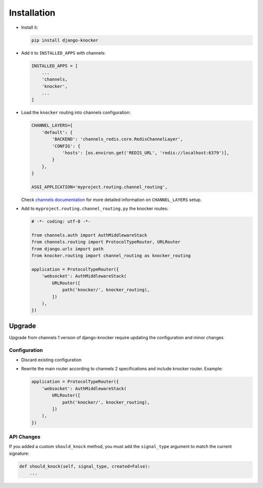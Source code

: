 ============
Installation
============

* Install it:

  .. code-block:: bash

      pip install django-knocker

* Add it to ``INSTALLED_APPS`` with channels:

  .. code-block:: python

      INSTALLED_APPS = [
          ...
          'channels,
          'knocker',
          ...
      ]

* Load the ``knocker`` routing into channels configuration:

  .. code-block:: python

      CHANNEL_LAYERS={
          'default': {
              'BACKEND': 'channels_redis.core.RedisChannelLayer',
              'CONFIG': {
                  'hosts': [os.environ.get('REDIS_URL', 'redis://localhost:6379')],
              }
          },
      }

      ASGI_APPLICATION='myproject.routing.channel_routing',

  Check `channels documentation`_ for more detailed information on ``CHANNEL_LAYERS`` setup.

.. _channels documentation: https://channels.readthedocs.io/en/latest/deploying.html

* Add to ``myproject.routing.channel_routing.py`` the knocker routes:

  .. code-block:: python

      # -*- coding: utf-8 -*-

      from channels.auth import AuthMiddlewareStack
      from channels.routing import ProtocolTypeRouter, URLRouter
      from django.urls import path
      from knocker.routing import channel_routing as knocker_routing

      application = ProtocolTypeRouter({
          'websocket': AuthMiddlewareStack(
              URLRouter([
                  path('knocker/', knocker_routing),
              ])
          ),
      })


.. _upgrade:


Upgrade
=======

Upgrade from channels 1 version of django-knocker require updating the configuration and minor changes

Configuration
-------------

* Discard existing configuration
* Rewrite the main router according to channels 2 specifications and include knocker router. Example:

  .. code-block:: python

      application = ProtocolTypeRouter({
          'websocket': AuthMiddlewareStack(
              URLRouter([
                  path('knocker/', knocker_routing),
              ])
          ),
      })



API Changes
-----------

If you added a custom ``should_knock`` method, you must add the ``signal_type`` argument to match the current signature:

.. code-block::  python

   def should_knock(self, signal_type, created=False):
       ...
